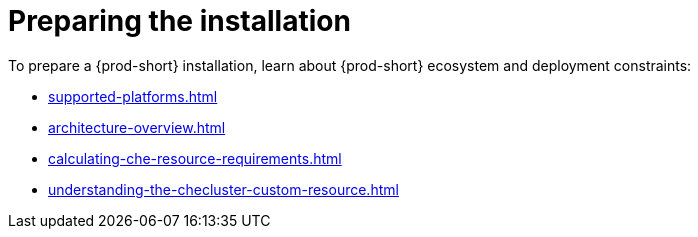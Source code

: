 :_content-type: ASSEMBLY
:description: Preparing the installation
:keywords: preparing, installation
:navtitle: Preparing the installation
:page-aliases:

[id="preparing-the-installation_{context}"]
= Preparing the installation

To prepare a {prod-short} installation, learn about {prod-short} ecosystem and deployment constraints:

** xref:supported-platforms.adoc[]
** xref:architecture-overview.adoc[]
** xref:calculating-che-resource-requirements.adoc[]
** xref:understanding-the-checluster-custom-resource.adoc[]
